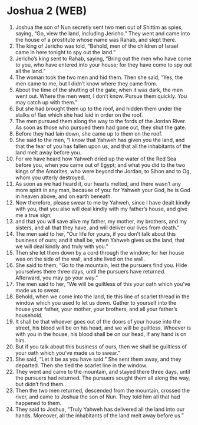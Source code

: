 * Joshua 2 (WEB)
:PROPERTIES:
:ID: WEB/06-JOS02
:END:

1. Joshua the son of Nun secretly sent two men out of Shittim as spies, saying, “Go, view the land, including Jericho.” They went and came into the house of a prostitute whose name was Rahab, and slept there.
2. The king of Jericho was told, “Behold, men of the children of Israel came in here tonight to spy out the land.”
3. Jericho’s king sent to Rahab, saying, “Bring out the men who have come to you, who have entered into your house; for they have come to spy out all the land.”
4. The woman took the two men and hid them. Then she said, “Yes, the men came to me, but I didn’t know where they came from.
5. About the time of the shutting of the gate, when it was dark, the men went out. Where the men went, I don’t know. Pursue them quickly. You may catch up with them.”
6. But she had brought them up to the roof, and hidden them under the stalks of flax which she had laid in order on the roof.
7. The men pursued them along the way to the fords of the Jordan River. As soon as those who pursued them had gone out, they shut the gate.
8. Before they had lain down, she came up to them on the roof.
9. She said to the men, “I know that Yahweh has given you the land, and that the fear of you has fallen upon us, and that all the inhabitants of the land melt away before you.
10. For we have heard how Yahweh dried up the water of the Red Sea before you, when you came out of Egypt; and what you did to the two kings of the Amorites, who were beyond the Jordan, to Sihon and to Og, whom you utterly destroyed.
11. As soon as we had heard it, our hearts melted, and there wasn’t any more spirit in any man, because of you: for Yahweh your God, he is God in heaven above, and on earth beneath.
12. Now therefore, please swear to me by Yahweh, since I have dealt kindly with you, that you also will deal kindly with my father’s house, and give me a true sign;
13. and that you will save alive my father, my mother, my brothers, and my sisters, and all that they have, and will deliver our lives from death.”
14. The men said to her, “Our life for yours, if you don’t talk about this business of ours; and it shall be, when Yahweh gives us the land, that we will deal kindly and truly with you.”
15. Then she let them down by a cord through the window; for her house was on the side of the wall, and she lived on the wall.
16. She said to them, “Go to the mountain, lest the pursuers find you. Hide yourselves there three days, until the pursuers have returned. Afterward, you may go your way.”
17. The men said to her, “We will be guiltless of this your oath which you’ve made us to swear.
18. Behold, when we come into the land, tie this line of scarlet thread in the window which you used to let us down. Gather to yourself into the house your father, your mother, your brothers, and all your father’s household.
19. It shall be that whoever goes out of the doors of your house into the street, his blood will be on his head, and we will be guiltless. Whoever is with you in the house, his blood shall be on our head, if any hand is on him.
20. But if you talk about this business of ours, then we shall be guiltless of your oath which you’ve made us to swear.”
21. She said, “Let it be as you have said.” She sent them away, and they departed. Then she tied the scarlet line in the window.
22. They went and came to the mountain, and stayed there three days, until the pursuers had returned. The pursuers sought them all along the way, but didn’t find them.
23. Then the two men returned, descended from the mountain, crossed the river, and came to Joshua the son of Nun. They told him all that had happened to them.
24. They said to Joshua, “Truly Yahweh has delivered all the land into our hands. Moreover, all the inhabitants of the land melt away before us.”
